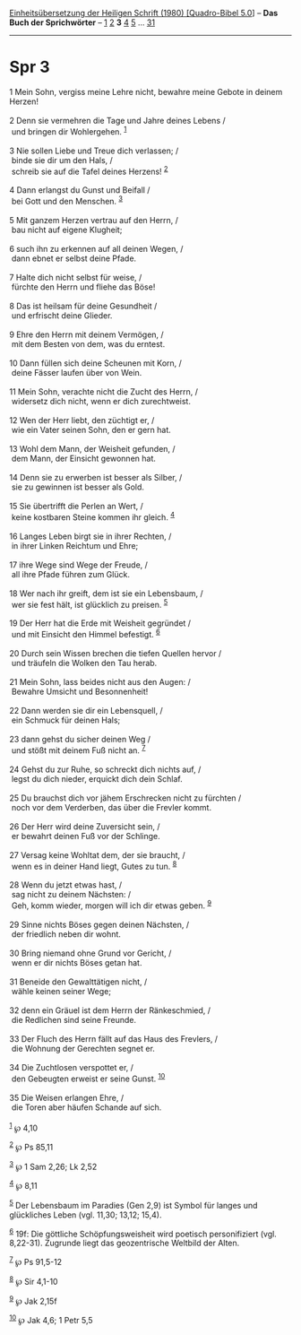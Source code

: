 :PROPERTIES:
:ID:       6812d0a0-2174-4e4f-9800-32dd96d35ab7
:END:
<<navbar>>
[[../index.html][Einheitsübersetzung der Heiligen Schrift (1980)
[Quadro-Bibel 5.0]]] -- *Das Buch der Sprichwörter* --
[[file:Spr_1.html][1]] [[file:Spr_2.html][2]] *3* [[file:Spr_4.html][4]]
[[file:Spr_5.html][5]] ... [[file:Spr_31.html][31]]

--------------

* Spr 3
  :PROPERTIES:
  :CUSTOM_ID: spr-3
  :END:

<<verses>>

<<v1>>
1 Mein Sohn, vergiss meine Lehre nicht, bewahre meine Gebote in deinem
Herzen!\\
\\

<<v2>>
2 Denn sie vermehren die Tage und Jahre deines Lebens /\\
 und bringen dir Wohlergehen. ^{[[#fn1][1]]}\\
\\

<<v3>>
3 Nie sollen Liebe und Treue dich verlassen; /\\
 binde sie dir um den Hals, /\\
 schreib sie auf die Tafel deines Herzens! ^{[[#fn2][2]]}\\
\\

<<v4>>
4 Dann erlangst du Gunst und Beifall /\\
 bei Gott und den Menschen. ^{[[#fn3][3]]}\\
\\

<<v5>>
5 Mit ganzem Herzen vertrau auf den Herrn, /\\
 bau nicht auf eigene Klugheit;\\
\\

<<v6>>
6 such ihn zu erkennen auf all deinen Wegen, /\\
 dann ebnet er selbst deine Pfade.\\
\\

<<v7>>
7 Halte dich nicht selbst für weise, /\\
 fürchte den Herrn und fliehe das Böse!\\
\\

<<v8>>
8 Das ist heilsam für deine Gesundheit /\\
 und erfrischt deine Glieder.\\
\\

<<v9>>
9 Ehre den Herrn mit deinem Vermögen, /\\
 mit dem Besten von dem, was du erntest.\\
\\

<<v10>>
10 Dann füllen sich deine Scheunen mit Korn, /\\
 deine Fässer laufen über von Wein.\\
\\

<<v11>>
11 Mein Sohn, verachte nicht die Zucht des Herrn, /\\
 widersetz dich nicht, wenn er dich zurechtweist.\\
\\

<<v12>>
12 Wen der Herr liebt, den züchtigt er, /\\
 wie ein Vater seinen Sohn, den er gern hat.\\
\\

<<v13>>
13 Wohl dem Mann, der Weisheit gefunden, /\\
 dem Mann, der Einsicht gewonnen hat.\\
\\

<<v14>>
14 Denn sie zu erwerben ist besser als Silber, /\\
 sie zu gewinnen ist besser als Gold.\\
\\

<<v15>>
15 Sie übertrifft die Perlen an Wert, /\\
 keine kostbaren Steine kommen ihr gleich. ^{[[#fn4][4]]}\\
\\

<<v16>>
16 Langes Leben birgt sie in ihrer Rechten, /\\
 in ihrer Linken Reichtum und Ehre;\\
\\

<<v17>>
17 ihre Wege sind Wege der Freude, /\\
 all ihre Pfade führen zum Glück.\\
\\

<<v18>>
18 Wer nach ihr greift, dem ist sie ein Lebensbaum, /\\
 wer sie fest hält, ist glücklich zu preisen. ^{[[#fn5][5]]}\\
\\

<<v19>>
19 Der Herr hat die Erde mit Weisheit gegründet /\\
 und mit Einsicht den Himmel befestigt. ^{[[#fn6][6]]}\\
\\

<<v20>>
20 Durch sein Wissen brechen die tiefen Quellen hervor /\\
 und träufeln die Wolken den Tau herab.\\
\\

<<v21>>
21 Mein Sohn, lass beides nicht aus den Augen: /\\
 Bewahre Umsicht und Besonnenheit!\\
\\

<<v22>>
22 Dann werden sie dir ein Lebensquell, /\\
 ein Schmuck für deinen Hals;\\
\\

<<v23>>
23 dann gehst du sicher deinen Weg /\\
 und stößt mit deinem Fuß nicht an. ^{[[#fn7][7]]}\\
\\

<<v24>>
24 Gehst du zur Ruhe, so schreckt dich nichts auf, /\\
 legst du dich nieder, erquickt dich dein Schlaf.\\
\\

<<v25>>
25 Du brauchst dich vor jähem Erschrecken nicht zu fürchten /\\
 noch vor dem Verderben, das über die Frevler kommt.\\
\\

<<v26>>
26 Der Herr wird deine Zuversicht sein, /\\
 er bewahrt deinen Fuß vor der Schlinge.\\
\\

<<v27>>
27 Versag keine Wohltat dem, der sie braucht, /\\
 wenn es in deiner Hand liegt, Gutes zu tun. ^{[[#fn8][8]]}\\
\\

<<v28>>
28 Wenn du jetzt etwas hast, /\\
 sag nicht zu deinem Nächsten: /\\
 Geh, komm wieder, morgen will ich dir etwas geben. ^{[[#fn9][9]]}\\
\\

<<v29>>
29 Sinne nichts Böses gegen deinen Nächsten, /\\
 der friedlich neben dir wohnt.\\
\\

<<v30>>
30 Bring niemand ohne Grund vor Gericht, /\\
 wenn er dir nichts Böses getan hat.\\
\\

<<v31>>
31 Beneide den Gewalttätigen nicht, /\\
 wähle keinen seiner Wege;\\
\\

<<v32>>
32 denn ein Gräuel ist dem Herrn der Ränkeschmied, /\\
 die Redlichen sind seine Freunde.\\
\\

<<v33>>
33 Der Fluch des Herrn fällt auf das Haus des Frevlers, /\\
 die Wohnung der Gerechten segnet er.\\
\\

<<v34>>
34 Die Zuchtlosen verspottet er, /\\
 den Gebeugten erweist er seine Gunst. ^{[[#fn10][10]]}\\
\\

<<v35>>
35 Die Weisen erlangen Ehre, /\\
 die Toren aber häufen Schande auf sich.\\
\\

^{[[#fnm1][1]]} ℘ 4,10

^{[[#fnm2][2]]} ℘ Ps 85,11

^{[[#fnm3][3]]} ℘ 1 Sam 2,26; Lk 2,52

^{[[#fnm4][4]]} ℘ 8,11

^{[[#fnm5][5]]} Der Lebensbaum im Paradies (Gen 2,9) ist Symbol für
langes und glückliches Leben (vgl. 11,30; 13,12; 15,4).

^{[[#fnm6][6]]} 19f: Die göttliche Schöpfungsweisheit wird poetisch
personifiziert (vgl. 8,22-31). Zugrunde liegt das geozentrische Weltbild
der Alten.

^{[[#fnm7][7]]} ℘ Ps 91,5-12

^{[[#fnm8][8]]} ℘ Sir 4,1-10

^{[[#fnm9][9]]} ℘ Jak 2,15f

^{[[#fnm10][10]]} ℘ Jak 4,6; 1 Petr 5,5
